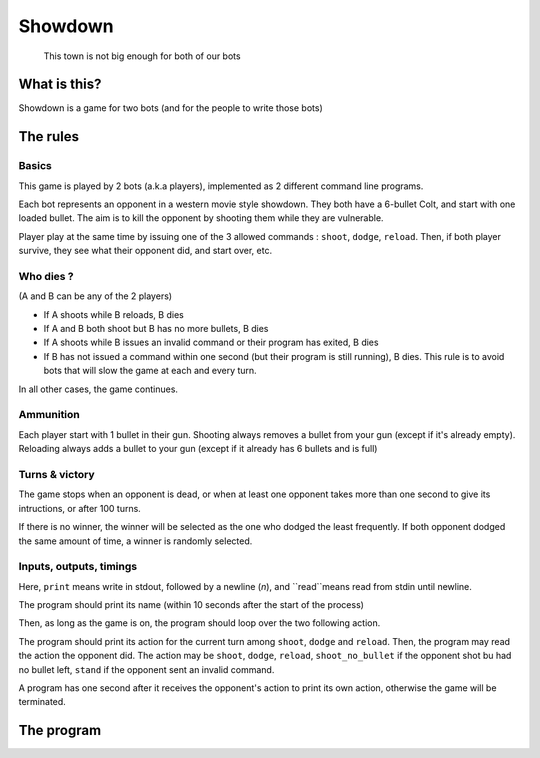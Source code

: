 Showdown
========

    This town is not big enough for both of our bots

What is this?
-------------

Showdown is a game for two bots (and for the people to write those bots)

The rules
---------

.. image:: https://nerdist.com/wp-content/uploads/2016/08/Good-Bad-Ugly-Trio.jpg
   :alt: Showdown (mexican standoff) from The Good, the Bad and the Ugly. (image from https://nerdist.com/)

Basics
^^^^^^

This game is played by 2 bots (a.k.a players), implemented as 2 different command line programs.

Each bot represents an opponent in a western movie style showdown. They both have a 6-bullet Colt, and start with one loaded bullet. The aim is to kill the opponent by shooting them while they are vulnerable.

Player play at the same time by issuing one of the 3 allowed commands : ``shoot``, ``dodge``, ``reload``. Then, if both player survive, they see what their opponent did, and start over, etc.

Who dies ?
^^^^^^^^^^

(A and B can be any of the 2 players)

- If A shoots while B reloads, B dies
- If A and B both shoot but B has no more bullets, B dies
- If A shoots while B issues an invalid command or their program has exited, B dies
- If B has not issued a command within one second (but their program is still running), B dies. This rule is to avoid bots that will slow the game at each and every turn.

In all other cases, the game continues.

Ammunition
^^^^^^^^^^

Each player start with 1 bullet in their gun. Shooting always removes a bullet from your gun (except if it's already empty). Reloading always adds a bullet to your gun (except if it already has 6 bullets and is full)

Turns & victory
^^^^^^^^^^^^^^^

The game stops when an opponent is dead, or when at least one opponent takes more than one second to give its intructions, or after 100 turns.

If there is no winner, the winner will be selected as the one who dodged the least frequently. If both opponent dodged the same amount of time, a winner is randomly selected.

Inputs, outputs, timings
^^^^^^^^^^^^^^^^^^^^^^^^

Here, ``print`` means write in stdout, followed by a newline (`\n`), and ``read``means read from stdin until newline.

The program should print its name (within 10 seconds after the start of the process)

Then, as long as the game is on, the program should loop over the two following action.

The program should print its action for the current turn among ``shoot``, ``dodge`` and ``reload``.
Then, the program may read the action the opponent did. The action may be ``shoot``, ``dodge``, ``reload``, ``shoot_no_bullet`` if the opponent shot bu had no bullet left, ``stand`` if the opponent sent an invalid command.

A program has one second after it receives the opponent's action to print its own action, otherwise the game will be terminated.

The program
-----------

.. code::bash

    showdown first command with args -vs- second command with args


